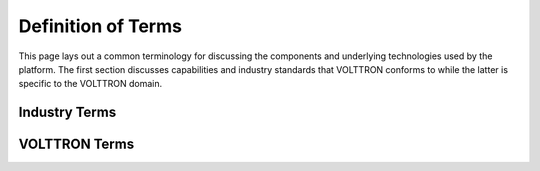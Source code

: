 .. _Definitions:

===================
Definition of Terms
===================

This page lays out a common terminology for discussing the components and underlying technologies used by the platform.
The first section discusses capabilities and industry standards that VOLTTRON conforms to while the latter is specific
to the VOLTTRON domain.


Industry Terms
==============

.. glossary::

  Agent
    Software which acts on behalf of a user to perform a set of tasks.

  BACNet
    Building Automation and Control network that leverages ASHRAE, ANSI, and IOS 16484-5 standard protocols

  DNP3 (Distributed Network Protocol 3)
    Communications protocol used to coordinate processes in distributed automation systems

  JSON (JavaScript Object Notation)
    JavaScript object notation is a text-based, human-readable, open data interchange format, similar to XML but less
    verbose

  IEEE 2030.5
    Utilities communication standard for managing energy demand and load (previously Smart Energy Profile version 2,
    SEP2)

  JSON-RPC (JSON-Remote Procedure Call)
    JSON-encoded Remote Procedure Call

  Modbus
    Communications protocol for talking with industrial electronic devices

  PLC (Programmable Logic Controller)
    Computer used in industrial applications to manage processes of groups of industrial devices

  Python Virtual Environment
    The `Python-VENV` library allows users to create a virtualized copy of the local environment.  A virtual environment
    allows the user to isolate the dependencies for a project which helps prevent conflicts between dependencies across
    projects.

  Publish/Subscribe
    A message delivery pattern where senders (publishers) and receivers (subscribers) do not communicate directly nor
    necessarily have knowledge of each other, but instead exchange messages through an intermediary based on a mutual
    class or topic.

    .. note::

       The Publish/Subscribe paradigm is often notated as ``pub/sub`` in VOLTTRON documentation.

  RabbitMQ
    Open-Source message brokering system used by VOLTTRON for sending messages between services on the platform.

  Remote Procedure Call
    Protocol used to request services of another computer located elsewhere on the network or on a different network.

  SSH
    `Secure Shell` is a network protocol providing encryption and authentication of data using public-key cryptography.

  SSL
    `Secure Sockets Layer` is a technology for encryption and authentication of network traffic based on a chain of
    trust.

  TLS
    `Transport Layer Security` is the successor to SSL.

  ZeroMQ
    (also ØMQ) A library used for inter-process and inter-computer communication.


VOLTTRON Terms
==============

.. glossary::

  Activated Environment
    An activated environment is the environment a VOLTTRON instance is run in. The bootstrap process creates the
    environment from the shell.

  AIP (Agent Instantiation and Packaging)
    This is the module responsible for creating agent wheels, the agent execution environment and running agents.  Found
    in the VOLTTRON repository in the `volttron/platform` directory.

  Agent Framework
    Framework which provides connectivity to the VOLTTRON platform and subsystems for software agents.

  Config Store
    Agent data store used by the platform for storing configuration files and automating the management of agent
    configuration

  Driver
    Module that implements communication paradigms of a device to provide an interface to devices for the VOLTTRON
    platform.

  Driver Framework
    Framework for implementing communication between the VOLTTRON platform and devices on the network (or a remote
    network)

  Historian
    Historians in VOLTTRON are special purpose agents for automatically collecting data from the platform message bus
    and storing in a persistent data store.

  VIP
    VOLTTRON Interconnect Protocol is a secure routing protocol that facilitates communications between agents,
    controllers, services, and the supervisory :term:`VOLTTRON_INSTANCE`.

  VIP address
    Public address bound to by a VOLTTRON platform instance for communication (Example: ``tcp:///192.168.1.20:22916``).
    Communication to external platform instances requires that the address be in range for external communication from
    the host.

  VIP Identity
    Unique identifier for an agent connected to an instance.  Used for messaging, routing and security.

  VOLTTRON Central
    VOLTTRON Central (VC) is a special purpose agent for managing multiple platforms in a distributed VOLTTRON
    deployment

  VOLTTRON_HOME
    The location for a specific :term:`VOLTTRON_INSTANCE` to store its specific information.  There can be many
    `VOLTTRON_HOME`s on a single computing resource such as a VM, machine, etc. Each `VOLTTRON_HOME` will correspond to
    a single instance of VOLTTRON.

  VOLTTRON_INSTANCE
    A single VOLTTRON process executing instructions on a computing resource. For each `VOLTTRON_INSTANCE`, there WILL
    BE only one :term:`VOLTTRON_HOME` associated with it.  For a `VOLTTRON_INSTANCE` to participate outside its computing
    resource, it must be bound to an external IP address.

  Web Framework
    Framework used by VOLTTRON agents to implement web services with HTTP and HTTPS
